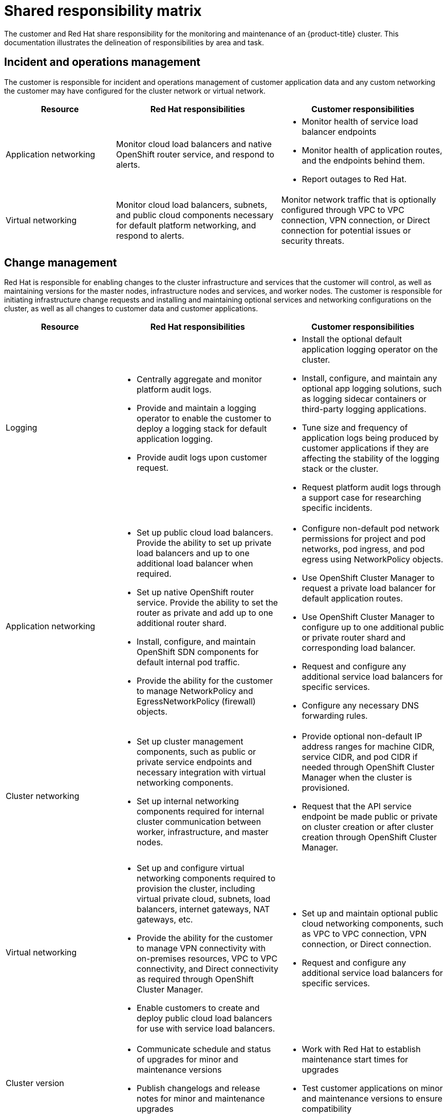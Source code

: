 // Module included in the following assemblies:
//
// * assemblies/assembly-policy-responsibility-matrix.adoc

[id="con-policy-shared-responsibility_{context}"]
= Shared responsibility matrix

[role="_abstract"]
The customer and Red Hat share responsibility for the monitoring and maintenance of an {product-title} cluster. This documentation illustrates the delineation of responsibilities by area and task.

== Incident and operations management
The customer is responsible for incident and operations management of customer application data and any custom networking the customer may have configured for the cluster network or virtual network.

[cols= "2a,3a,3a",options="header"]
|===

|Resource
|Red Hat responsibilities
|Customer responsibilities

|Application networking
|Monitor cloud load balancers and native OpenShift router service, and respond to alerts.
|- Monitor health of service load balancer endpoints
- Monitor health of application routes, and the endpoints behind them.
- Report outages to Red Hat.

|Virtual networking
|Monitor cloud load balancers, subnets, and public cloud components necessary for default platform networking, and respond to alerts.
|Monitor network traffic that is optionally configured through VPC to VPC connection, VPN connection, or Direct connection for potential issues or security threats.

|===


== Change management
Red Hat is responsible for enabling changes to the cluster infrastructure and services that the customer will control, as well as maintaining versions for the master nodes, infrastructure nodes and services, and worker nodes. The customer is responsible for initiating infrastructure change requests and installing and maintaining optional services and networking configurations on the cluster, as well as all changes to customer data and customer applications.

[cols="2a,3a,3a",options="header"]
|===

|Resource
|Red Hat responsibilities
|Customer responsibilities


|Logging
|- Centrally aggregate and monitor platform audit logs.
- Provide and maintain a logging operator to enable the customer to deploy a logging stack for default application logging.
- Provide audit logs upon customer request.
|- Install the optional default application logging operator on the cluster.
- Install, configure, and maintain any optional app logging solutions, such as logging sidecar containers or third-party logging applications.
- Tune size and frequency of application logs being produced by customer applications if they are affecting the stability of the logging stack or the cluster.
- Request platform audit logs through a support case for researching specific incidents.

|Application networking
|- Set up public cloud load balancers. Provide the ability to set up private load balancers and up to one additional load balancer when required.
- Set up native OpenShift router service. Provide the ability to set the router as private and add up to one additional router shard.
- Install, configure, and maintain OpenShift SDN components for default internal pod traffic.
- Provide the ability for the customer to manage NetworkPolicy and EgressNetworkPolicy (firewall) objects.
|- Configure non-default pod network permissions for project and pod networks, pod ingress, and pod egress using NetworkPolicy objects.
- Use OpenShift Cluster Manager to request a private load balancer for default application routes.
- Use OpenShift Cluster Manager to configure up to one additional public or private router shard and corresponding load balancer.
- Request and configure any additional service load balancers for specific services.
- Configure any necessary DNS forwarding rules.

|Cluster networking
|- Set up cluster management components, such as public or private service endpoints and necessary integration with virtual networking components.
- Set up internal networking components required for internal cluster communication between worker, infrastructure, and master nodes.
|- Provide optional non-default IP address ranges for machine CIDR, service CIDR, and pod CIDR if needed through OpenShift Cluster Manager when the cluster is provisioned.
- Request that the API service endpoint be made public or private on cluster creation or after cluster creation through OpenShift Cluster Manager.

|Virtual networking
|- Set up and configure virtual networking components required to provision the cluster, including virtual private cloud, subnets, load balancers, internet gateways, NAT gateways, etc.
- Provide the ability for the customer to manage VPN connectivity with on-premises resources, VPC to VPC connectivity, and Direct connectivity as required through OpenShift Cluster Manager.
- Enable customers to create and deploy public cloud load balancers for use with service load balancers.
|- Set up and maintain optional public cloud networking components, such as VPC to VPC connection, VPN connection, or Direct connection.
- Request and configure any additional service load balancers for specific services.

|Cluster version
|- Communicate schedule and status of upgrades for minor and maintenance versions
- Publish changelogs and release notes for minor and maintenance upgrades
|- Work with Red Hat to establish maintenance start times for upgrades
- Test customer applications on minor and maintenance versions to ensure compatibility

|Capacity management
|- Monitor utilization of control plane (master nodes and infrastructure nodes)
- Scale and/or resize control plane nodes to maintain quality of service
- Monitor utilization of customer resources including Network, Storage and Compute capacity. Where autoscaling features are not enabled alert customer for any changes required to cluster resources (eg. new compute nodes to scale, additional storage, etc)
|- Use the provided OpenShift Cluster Manager controls to add or remove additional worker nodes as required.
- Respond to Red Hat notifications regarding cluster resource requirements.

|===

== Identity and access management
The Identity and Access Management matrix includes responsibilities for managing authorized access to clusters, applications, and infrastructure resources. This includes tasks such as providing access control mechanisms, authentication, authorization, and managing access to resources.

[cols="2a,3a,3a",options="header"]
|===
|Resource
|Red Hat responsibilities
|Customer responsibilities

|Logging
|- Adhere to an industry standards-based tiered internal access process for platform audit logs.
- Provide native OpenShift RBAC capabilities.
|- Configure OpenShift RBAC to control access to projects and by extension a project’s application logs.
- For third-party or custom application logging solutions, the customer is responsible for access management.

|Application networking
|Provide native OpenShift RBAC and 'dedicated-admin' capabilities.
|- Configure OpenShift dedicated-admins and RBAC to control access to route configuration as required.
- Manage Org Admins for Red Hat organization to grant access to OpenShift Cluster Manager. OCM is used to configure router options and provide service load balancer quota.

|Cluster networking
|- Provide customer access controls through OpenShift Cluster Manager.
- Provide native OpenShift RBAC and dedicated-admin capabilities.
|- Manage Red Hat organization membership of Red Hat accounts.
- Manage Org Admins for Red Hat organization to grant access to OpenShift Cluster Manager.
- Configure OpenShift dedicated-admins and RBAC to control access to route configuration as required.

|Virtual networking
|Provide customer access controls through OpenShift Cluster Manager.
|Manage optional user access to public cloud components through OpenShift Cluster Manager.

|===


== Security and regulation compliance
The following are the responsibilities and controls related to compliance:

[cols="2a,3a,3a",options="header"]
|===

|Resource
|Red Hat responsibilities
|Customer responsibilities

|Logging
|Send cluster audit logs to a Red Hat SIEM to analyze for security events. Retain audit logs for a defined period of time to support forensic analysis.
|Analyze application logs for security events. Send application logs to an external endpoint through logging sidecar containers or third-party logging applications if longer retention is required than is offered by the default logging stack.

|Virtual networking
|- Monitor virtual networking components for potential issues and security threats.
- Leverage additional public cloud provider tools for additional monitoring and protection.
|- Monitor optionally-configured virtual networking components for potential issues and security threats.
- Configure any necessary firewall rules or data center protections as required.

|===


== Disaster recovery
Disaster recovery includes data and configuration backup, replicating data and configuration to the disaster recovery environment, and failover on disaster events.


[cols="2a,3a,3a" ,options="header"]
|===
|Resource
|Red Hat responsibilities
|Customer responsibilities

|Virtual networking
|Restore or recreate affected virtual network components that are necessary for the platform to function.
|- Configure virtual networking connections with more than one tunnel where possible for protection against outages as recommended by the public cloud provider.
- Maintain failover DNS and load balancing if using a global load balancer with multiple clusters.

|===

